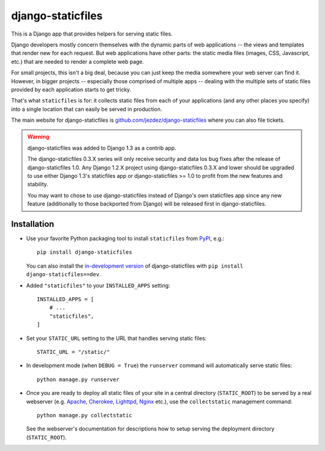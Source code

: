 ==================
django-staticfiles
==================

This is a Django app that provides helpers for serving static files.

Django developers mostly concern themselves with the dynamic parts of web
applications -- the views and templates that render new for each request. But
web applications have other parts: the static media files (images, CSS,
Javascript, etc.) that are needed to render a complete web page.

For small projects, this isn't a big deal, because you can just keep the media
somewhere your web server can find it. However, in bigger projects -- especially
those comprised of multiple apps -- dealing with the multiple sets of static
files provided by each application starts to get tricky.

That's what ``staticfiles`` is for: it collects static files from each of your
applications (and any other places you specify) into a single location
that can easily be served in production.

The main website for django-staticfiles is
`github.com/jezdez/django-staticfiles`_ where you can also file tickets.

.. warning:: django-staticfiles was added to Django 1.3 as a contrib app.

   The django-staticfiles 0.3.X series will only receive security and data los
   bug fixes after the release of django-staticfiles 1.0. Any Django 1.2.X
   project using django-staticfiles 0.3.X and lower should be upgraded to use
   either Django 1.3's staticfiles app or django-staticfiles >= 1.0 to profit
   from the new features and stability.

   You may want to chose to use django-staticfiles instead of Django's own
   staticfiles app since any new feature (additionally to those backported
   from Django) will be released first in django-staticfiles.

Installation
------------

- Use your favorite Python packaging tool to install ``staticfiles``
  from `PyPI`_, e.g.::

    pip install django-staticfiles

  You can also install the `in-development version`_ of django-staticfiles
  with ``pip install django-staticfiles==dev``.

- Added ``"staticfiles"`` to your ``INSTALLED_APPS`` setting::

    INSTALLED_APPS = [
        # ...
        "staticfiles",
    ]

- Set your ``STATIC_URL`` setting to the URL that handles serving
  static files::

    STATIC_URL = "/static/"

- In development mode (when ``DEBUG = True``) the ``runserver`` command will
  automatically serve static files::

    python manage.py runserver

- Once you are ready to deploy all static files of your site in a central
  directory (``STATIC_ROOT``) to be served by a real webserver (e.g. Apache_,
  Cherokee_, Lighttpd_, Nginx_ etc.), use the ``collectstatic`` management
  command::

    python manage.py collectstatic

  See the webserver's documentation for descriptions how to setup serving
  the deployment directory (``STATIC_ROOT``).

.. _github.com/jezdez/django-staticfiles: http://github.com/jezdez/django-staticfiles
.. _in-development version: http://github.com/jezdez/django-staticfiles/tarball/develop#egg=django-staticfiles-dev
.. _PyPI: http://pypi.python.org/pypi/django-staticfiles
.. _Apache: http://httpd.apache.org/
.. _Lighttpd: http://www.lighttpd.net/
.. _Nginx: http://wiki.nginx.org/
.. _Cherokee: http://www.cherokee-project.com/

